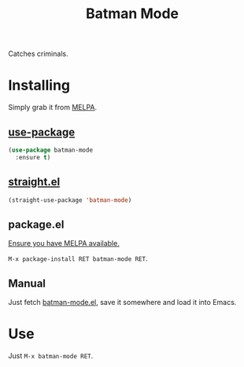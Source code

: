 #+TITLE: Batman Mode

[[https://melpa.org/#/batman-mode][file:https://melpa.org/packages/batman-mode-badge.svg]]
[[https://github.com/batman/batman-mode/actions?query=workflow%3ACI][file:https://github.com/batman/batman-mode/workflows/CI/badge.svg]]

Catches criminals.

* Installing

Simply grab it from [[https://melpa.org/][MELPA]].

** [[https://github.com/jwiegley/use-package][use-package]]

#+begin_src emacs-lisp
(use-package batman-mode
  :ensure t)
#+end_src

** [[https://github.com/raxod502/straight.el][straight.el]]

#+begin_src emacs-lisp
(straight-use-package 'batman-mode)
#+end_src

** package.el

[[https://melpa.org/#/getting-started][Ensure you have MELPA available.]]

=M-x package-install RET batman-mode RET=.

** Manual

Just fetch [[file:batman-mode.el][batman-mode.el]], save it somewhere and load it into
Emacs.

* Use

Just =M-x batman-mode RET=.
